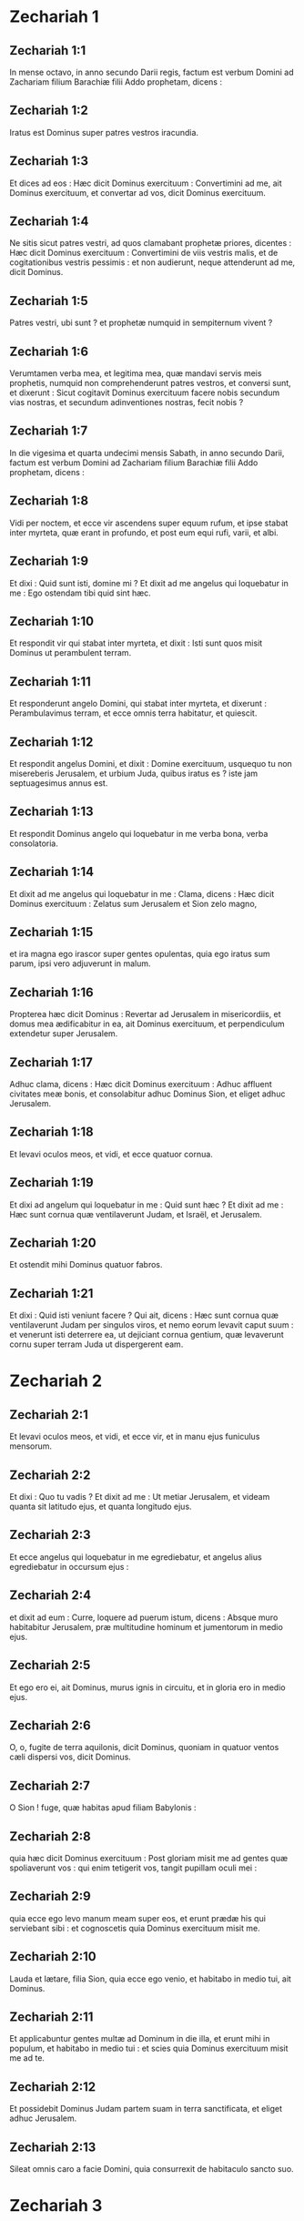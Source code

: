 * Zechariah 1

** Zechariah 1:1

In mense octavo, in anno secundo Darii regis, factum est verbum Domini ad Zachariam filium Barachiæ filii Addo prophetam, dicens :

** Zechariah 1:2

Iratus est Dominus super patres vestros iracundia.

** Zechariah 1:3

Et dices ad eos :   Hæc dicit Dominus exercituum :  Convertimini ad me, ait Dominus exercituum,  et convertar ad vos, dicit Dominus exercituum. 

** Zechariah 1:4

Ne sitis sicut patres vestri,  ad quos clamabant prophetæ priores, dicentes :  Hæc dicit Dominus exercituum :  Convertimini de viis vestris malis,  et de cogitationibus vestris pessimis :  et non audierunt, neque attenderunt ad me,  dicit Dominus. 

** Zechariah 1:5

Patres vestri, ubi sunt ?  et prophetæ numquid in sempiternum vivent ? 

** Zechariah 1:6

Verumtamen verba mea, et legitima mea,  quæ mandavi servis meis prophetis,  numquid non comprehenderunt patres vestros,  et conversi sunt, et dixerunt :  Sicut cogitavit Dominus exercituum facere nobis  secundum vias nostras, et secundum adinventiones nostras,  fecit nobis ?  

** Zechariah 1:7

In die vigesima et quarta undecimi mensis Sabath, in anno secundo Darii, factum est verbum Domini ad Zachariam filium Barachiæ filii Addo prophetam, dicens :

** Zechariah 1:8

Vidi per noctem, et ecce vir ascendens super equum rufum, et ipse stabat inter myrteta, quæ erant in profundo, et post eum equi rufi, varii, et albi.

** Zechariah 1:9

Et dixi : Quid sunt isti, domine mi ? Et dixit ad me angelus qui loquebatur in me : Ego ostendam tibi quid sint hæc.

** Zechariah 1:10

Et respondit vir qui stabat inter myrteta, et dixit : Isti sunt quos misit Dominus ut perambulent terram.

** Zechariah 1:11

Et responderunt angelo Domini, qui stabat inter myrteta, et dixerunt : Perambulavimus terram, et ecce omnis terra habitatur, et quiescit.

** Zechariah 1:12

Et respondit angelus Domini, et dixit : Domine exercituum, usquequo tu non misereberis Jerusalem, et urbium Juda, quibus iratus es ? iste jam septuagesimus annus est.

** Zechariah 1:13

Et respondit Dominus angelo qui loquebatur in me verba bona, verba consolatoria.

** Zechariah 1:14

Et dixit ad me angelus qui loquebatur in me : Clama, dicens :   Hæc dicit Dominus exercituum :  Zelatus sum Jerusalem et Sion zelo magno, 

** Zechariah 1:15

et ira magna ego irascor super gentes opulentas,  quia ego iratus sum parum,  ipsi vero adjuverunt in malum. 

** Zechariah 1:16

Propterea hæc dicit Dominus :  Revertar ad Jerusalem in misericordiis,  et domus mea ædificabitur in ea, ait Dominus exercituum,  et perpendiculum extendetur super Jerusalem.

** Zechariah 1:17

Adhuc clama, dicens :  Hæc dicit Dominus exercituum :  Adhuc affluent civitates meæ bonis,  et consolabitur adhuc Dominus Sion, et eliget adhuc Jerusalem.  

** Zechariah 1:18

Et levavi oculos meos, et vidi, et ecce quatuor cornua.

** Zechariah 1:19

Et dixi ad angelum qui loquebatur in me : Quid sunt hæc ? Et dixit ad me : Hæc sunt cornua quæ ventilaverunt Judam, et Israël, et Jerusalem.

** Zechariah 1:20

Et ostendit mihi Dominus quatuor fabros.

** Zechariah 1:21

Et dixi : Quid isti veniunt facere ? Qui ait, dicens : Hæc sunt cornua quæ ventilaverunt Judam per singulos viros, et nemo eorum levavit caput suum : et venerunt isti deterrere ea, ut dejiciant cornua gentium, quæ levaverunt cornu super terram Juda ut dispergerent eam.   

* Zechariah 2

** Zechariah 2:1

Et levavi oculos meos, et vidi, et ecce vir, et in manu ejus funiculus mensorum.

** Zechariah 2:2

Et dixi : Quo tu vadis ? Et dixit ad me : Ut metiar Jerusalem, et videam quanta sit latitudo ejus, et quanta longitudo ejus.

** Zechariah 2:3

Et ecce angelus qui loquebatur in me egrediebatur, et angelus alius egrediebatur in occursum ejus :

** Zechariah 2:4

et dixit ad eum : Curre, loquere ad puerum istum, dicens : Absque muro habitabitur Jerusalem, præ multitudine hominum et jumentorum in medio ejus.

** Zechariah 2:5

Et ego ero ei, ait Dominus, murus ignis in circuitu, et in gloria ero in medio ejus.  

** Zechariah 2:6

O, o, fugite de terra aquilonis, dicit Dominus,  quoniam in quatuor ventos cæli dispersi vos, dicit Dominus. 

** Zechariah 2:7

O Sion ! fuge, quæ habitas apud filiam Babylonis : 

** Zechariah 2:8

quia hæc dicit Dominus exercituum :  Post gloriam misit me ad gentes quæ spoliaverunt vos :  qui enim tetigerit vos, tangit pupillam oculi mei : 

** Zechariah 2:9

quia ecce ego levo manum meam super eos,  et erunt prædæ his qui serviebant sibi :  et cognoscetis quia Dominus exercituum misit me. 

** Zechariah 2:10

Lauda et lætare, filia Sion, quia ecce ego venio,  et habitabo in medio tui, ait Dominus. 

** Zechariah 2:11

Et applicabuntur gentes multæ ad Dominum in die illa,  et erunt mihi in populum,  et habitabo in medio tui :  et scies quia Dominus exercituum misit me ad te. 

** Zechariah 2:12

Et possidebit Dominus Judam partem suam in terra sanctificata,  et eliget adhuc Jerusalem. 

** Zechariah 2:13

Sileat omnis caro a facie Domini,  quia consurrexit de habitaculo sancto suo.  

* Zechariah 3

** Zechariah 3:1

Et ostendit mihi Dominus Jesum sacerdotem magnum, stantem coram angelo Domini : et Satan stabat a dextris ejus ut adversaretur ei.

** Zechariah 3:2

Et dixit Dominus ad Satan : Increpet Dominus in te, Satan ! et increpet Dominus in te, qui elegit Jerusalem ! numquid non iste torris est erutus de igne ?

** Zechariah 3:3

Et Jesus erat indutus vestibus sordidis, et stabat ante faciem angeli.

** Zechariah 3:4

Qui respondit, et ait ad eos qui stabant coram se, dicens : Auferte vestimenta sordida ab eo. Et dixit ad eum : Ecce abstuli a te iniquitatem tuam, et indui te mutatoriis.

** Zechariah 3:5

Et dixit : Ponite cidarim mundam super caput ejus. Et posuerunt cidarim mundam super caput ejus, et induerunt eum vestibus : et angelus Domini stabat.

** Zechariah 3:6

Et contestabatur angelus Domini Jesum, dicens :  

** Zechariah 3:7

Hæc dicit Dominus exercituum :  Si in viis meis ambulaveris,  et custodiam meam custodieris,  tu quoque judicabis domum meam,  et custodies atria mea,  et dabo tibi ambulantes de his qui nunc hic assistunt. 

** Zechariah 3:8

Audi, Jesu sacerdos magne,  tu et amici tui, qui habitant coram te,  quia viri portendentes sunt :  ecce enim ego adducam servum meum Orientem. 

** Zechariah 3:9

Quia ecce lapis quem dedi coram Jesu :  super lapidem unum septem oculi sunt :  ecce ego cælabo sculpturam ejus, ait Dominus exercituum,  et auferam iniquitatem terræ illius in die una. 

** Zechariah 3:10

In die illa, dicit Dominus exercituum,  vocabit vir amicum suum subter vitem et subter ficum.  

* Zechariah 4

** Zechariah 4:1

Et reversus est angelus qui loquebatur in me, et suscitavit me quasi virum qui suscitatur de somno suo.

** Zechariah 4:2

Et dixit ad me : Quid tu vides ? Et dixi : Vidi, et ecce candelabrum aureum totum, et lampas ejus super caput ipsius, et septem lucernæ ejus super illud, et septem infusoria lucernis quæ erant super caput ejus.

** Zechariah 4:3

Et duæ olivæ super illud : una a dextris lampadis, et una a sinistris ejus.

** Zechariah 4:4

Et respondi, et aio ad angelum qui loquebatur in me, dicens : Quid sunt hæc, domine mi ?

** Zechariah 4:5

Et respondit angelus qui loquebatur in me, et dixit ad me : Numquid nescis quid sunt hæc ? Et dixi : Non, domine mi.

** Zechariah 4:6

Et respondit, et ait ad me, dicens : Hoc est verbum Domini ad Zorobabel, dicens : Non in exercitu, nec in robore, sed in spiritu meo, dicit Dominus exercituum.

** Zechariah 4:7

Quis tu, mons magne, coram Zorobabel ? In planum : et educet lapidem primarium, et exæquabit gratiam gratiæ ejus.

** Zechariah 4:8

Et factum est verbum Domini ad me, dicens :

** Zechariah 4:9

Manus Zorobabel fundaverunt domum istam, et manus ejus perficient eam : et scietis quia Dominus exercituum misit me ad vos.

** Zechariah 4:10

Quis enim despexit dies parvos ? Et lætabuntur, et videbunt lapidem stanneum in manu Zorobabel. Septem isti oculi sunt Domini, qui discurrunt in universam terram.

** Zechariah 4:11

Et respondi, et dixi ad eum : Quid sunt duæ olivæ istæ, ad dexteram candelabri, et ad sinistram ejus ?

** Zechariah 4:12

Et respondi secundo, et dixi ad eum : Quid sunt duæ spicæ olivarum quæ sunt juxta duo rostra aurea in quibus sunt suffusoria ex auro ?

** Zechariah 4:13

Et ait ad me, dicens : Numquid nescis quid sunt hæc ? Et dixi : Non, domine mi.

** Zechariah 4:14

Et dixit : Isti sunt duo filii olei, qui assistunt Dominatori universæ terræ.   

* Zechariah 5

** Zechariah 5:1

Et conversus sum, et levavi oculos meos, et vidi, et ecce volumen volans.

** Zechariah 5:2

Et dixit ad me : Quid tu vides ? Et dixi : Ego video volumen volans : longitudo ejus viginti cubitorum, et latitudo ejus decem cubitorum.

** Zechariah 5:3

Et dixit ad me : Hæc est maledictio quæ egreditur super faciem omnis terræ : quia omnis fur, sicut ibi scriptum est, judicabitur, et omnis jurans ex hoc similiter judicabitur.

** Zechariah 5:4

Educam illud, dicit Dominus exercituum : et veniet ad domum furis, et ad domum jurantis in nomine meo mendaciter : et commorabitur in medio domus ejus, et consumet eam, et ligna ejus, et lapides ejus.  

** Zechariah 5:5

Et egressus est angelus qui loquebatur in me, et dixit ad me : Leva oculos tuos, et vide quid est hoc quod egreditur.

** Zechariah 5:6

Et dixi : Quidnam est ? Et ait : Hæc est amphora egrediens. Et dixit : Hæc est oculus eorum in universa terra.

** Zechariah 5:7

Et ecce talentum plumbi portabatur, et ecce mulier una sedens in medio amphoræ.

** Zechariah 5:8

Et dixit : Hæc est impietas. Et projecit eam in medio amphoræ, et misit massam plumbeam in os ejus.

** Zechariah 5:9

Et levavi oculos meos, et vidi : et ecce duæ mulieres egredientes : et spiritus in alis earum, et habebant alas quasi alas milvi, et levaverunt amphoram inter terram et cælum.

** Zechariah 5:10

Et dixi ad angelum qui loquebatur in me : Quo istæ deferunt amphoram ?

** Zechariah 5:11

Et dixit ad me : Ut ædificetur ei domus in terra Sennaar, et stabiliatur, et ponatur ibi super basem suam.   

* Zechariah 6

** Zechariah 6:1

Et conversus sum, et levavi oculos meos, et vidi : et ecce quatuor quadrigæ egredientes de medio duorum montium : et montes, montes ærei.

** Zechariah 6:2

In quadriga prima equi rufi, et in quadriga secunda equi nigri,

** Zechariah 6:3

et in quadriga tertia equi albi, et in quadriga quarta equi varii et fortes.

** Zechariah 6:4

Et respondi, et dixi ad angelum qui loquebatur in me : Quid sunt hæc, domine mi ?

** Zechariah 6:5

Et respondit angelus, et ait ad me : Isti sunt quatuor venti cæli, qui egrediuntur ut stent coram Dominatore omnis terræ.

** Zechariah 6:6

In qua erant equi nigri, egrediebantur in terram aquilonis : et albi egressi sunt post eos, et varii egressi sunt ad terram austri.

** Zechariah 6:7

Qui autem erant robustissimi, exierunt, et quærebant ire et discurrere per omnem terram. Et dixit : Ite, perambulate terram : et perambulaverunt terram.

** Zechariah 6:8

Et vocavit me, et locutus est ad me, dicens : Ecce qui egrediuntur in terram aquilonis, requiescere fecerunt spiritum meum in terra aquilonis.  

** Zechariah 6:9

Et factum est verbum Domini ad me, dicens :

** Zechariah 6:10

Sume a transmigratione, ab Holdai, et a Tobia, et ab Idaia : et venies tu in die illa, et intrabis domum Josiæ filii Sophoniæ, qui venerunt de Babylone.

** Zechariah 6:11

Et sumes aurum et argentum, et facies coronas, et pones in capite Jesu filii Josedec, sacerdotis magni :

** Zechariah 6:12

et loqueris ad eum, dicens : Hæc ait Dominus exercituum, dicens : Ecce vir, Oriens nomen ejus, et subter eum orietur, et ædificabit templum Domino.

** Zechariah 6:13

Et ipse exstruet templum Domino : et ipse portabit gloriam, et sedebit, et dominabitur super solio suo : et erit sacerdos super solio suo, et consilium pacis erit inter illos duos.

** Zechariah 6:14

Et coronæ erunt Helem, et Tobiæ, et Idaiæ, et Hem filio Sophoniæ, memoriale in templo Domini.

** Zechariah 6:15

Et qui procul sunt, venient, et ædificabunt in templo Domini : et scietis quia Dominus exercituum misit me ad vos. Erit autem hoc, si auditu audieritis vocem Domini Dei vestri.   

* Zechariah 7

** Zechariah 7:1

Et factum est in anno quarto Darii regis, factum est verbum Domini ad Zachariam, in quarta mensis noni, qui est Casleu.

** Zechariah 7:2

Et miserunt ad domum Dei Sarasar et Rogommelech, et viri qui erant cum eo, ad deprecandam faciem Domini :

** Zechariah 7:3

ut dicerent sacerdotibus domus Domini exercituum, et prophetis, loquentes : Numquid flendum est mihi in quinto mense, vel sanctificare me debeo, sicut jam feci multis annis ?

** Zechariah 7:4

Et factum est verbum Domini exercituum ad me, dicens :

** Zechariah 7:5

Loquere ad omnem populum terræ, et ad sacerdotes, dicens : Cum jejunaretis, et plangeretis in quinto et septimo per hos septuaginta annos, numquid jejunium jejunastis mihi ?

** Zechariah 7:6

et cum comedistis et bibistis, numquid non vobis comedistis et vobismetipsis bibistis ?

** Zechariah 7:7

numquid non sunt verba quæ locutus est Dominus in manu prophetarum priorum, cum adhuc Jerusalem habitaretur ut esset opulenta, ipsa et urbes in circuitu ejus, et ad austrum, et in campestribus habitaretur ?

** Zechariah 7:8

Et factum est verbum Domini ad Zachariam, dicens :

** Zechariah 7:9

Hæc ait Dominus exercituum, dicens : Judicium verum judicate, et misericordiam et miserationes facite, unusquisque cum fratre suo.

** Zechariah 7:10

Et viduam, et pupillum, et advenam, et pauperem nolite calumniari : et malum vir fratri suo non cogitet in corde suo.

** Zechariah 7:11

Et noluerunt attendere, et averterunt scapulam recedentem, et aures suas aggravaverunt ne audirent.

** Zechariah 7:12

Et cor suum posuerunt ut adamantem, ne audirent legem, et verba quæ misit Dominus exercituum in spiritu suo per manum prophetarum priorum : et facta est indignatio magna a Domino exercituum.

** Zechariah 7:13

Et factum est sicut locutus est, et non audierunt : sic clamabunt et non exaudiam, dicit Dominus exercituum.

** Zechariah 7:14

Et dispersi eos per omnia regna quæ nesciunt : et terra desolata est ab eis, eo quod non esset transiens et revertens : et posuerunt terram desiderabilem in desertum.   

* Zechariah 8

** Zechariah 8:1

Et factum est verbum Domini exercituum, dicens :

** Zechariah 8:2

Hæc dicit Dominus exercituum : Zelatus sum Sion zelo magno, et indignatione magna zelatus sum eam.

** Zechariah 8:3

Hæc dicit Dominus exercituum : Reversus sum ad Sion, et habitabo in medio Jerusalem : et vocabitur Jerusalem civitas veritatis, et mons Domini exercituum mons sanctificatus.

** Zechariah 8:4

Hæc dicit Dominus exercituum : Adhuc habitabunt senes et anus in plateis Jerusalem, et viri baculus in manu ejus præ multitudine dierum.

** Zechariah 8:5

Et plateæ civitatis complebuntur infantibus et puellis, ludentibus in plateis ejus.

** Zechariah 8:6

Hæc dicit Dominus exercituum : Si videbitur difficile in oculis reliquiarum populi hujus in diebus illis, numquid in oculis meis difficile erit ? dicit Dominus exercituum.

** Zechariah 8:7

Hæc dicit Dominus exercituum : Ecce ego salvabo populum meum de terra orientis et de terra occasus solis.

** Zechariah 8:8

Et adducam eos, et habitabunt in medio Jerusalem : et erunt mihi in populum, et ego ero eis in Deum, in veritate et in justitia.  

** Zechariah 8:9

Hæc dicit Dominus exercituum : Confortentur manus vestræ, qui auditis in his diebus sermones istos per os prophetarum, in die qua fundata est domus Domini exercituum, ut templum ædificaretur.

** Zechariah 8:10

Siquidem ante dies illos merces hominum non erat, nec merces jumentorum erat : neque introëunti, neque exeunti erat pax præ tribulatione : et dimisi omnes homines, unumquemque contra proximum suum.

** Zechariah 8:11

Nunc autem non juxta dies priores ego faciam reliquiis populi hujus, dicit Dominus exercituum,

** Zechariah 8:12

sed semen pacis erit : vinea dabit fructum suum, et terra dabit germen suum, et cæli dabunt rorem suum : et possidere faciam reliquias populi hujus universa hæc.

** Zechariah 8:13

Et erit : sicut eratis maledictio in gentibus, domus Juda et domus Israël, sic salvabo vos, et eritis benedictio. Nolite timere ; confortentur manus vestræ.

** Zechariah 8:14

Quia hæc dicit Dominus exercituum : Sicut cogitavi ut affligerem vos, cum ad iracundiam provocassent patres vestri me, dicit Dominus,

** Zechariah 8:15

et non sum misertus : sic conversus cogitavi, in diebus istis, ut benefaciam domui Juda et Jerusalem. Nolite timere.

** Zechariah 8:16

Hæc sunt ergo verba quæ facietis : loquimini veritatem unusquisque cum proximo suo : veritatem et judicium pacis judicate in portis vestris.

** Zechariah 8:17

Et unusquisque malum contra amicum suum ne cogitetis in cordibus vestris, et juramentum mendax ne diligatis : omnia enim hæc sunt quæ odi, dicit Dominus.  

** Zechariah 8:18

Et factum est verbum Domini exercituum ad me, dicens :

** Zechariah 8:19

Hæc dicit Dominus exercituum : Jejunium quarti, et jejunium quinti, et jejunium septimi, et jejunium decimi erit domui Juda in gaudium et lætitiam et in solemnitates præclaras. Veritatem tantum et pacem diligite.

** Zechariah 8:20

Hæc dicit Dominus exercituum, usquequo veniant populi et habitent in civitatibus multis :

** Zechariah 8:21

et vadant habitatores, unus ad alterum, dicentes : Eamus, et deprecemur faciem Domini, et quæramus Dominum exercituum : vadam etiam ego.

** Zechariah 8:22

Et venient populi multi, et gentes robustæ, ad quærendum Dominum exercituum in Jerusalem, et deprecandam faciem Domini.

** Zechariah 8:23

Hæc dicit Dominus exercituum : In diebus illis, in quibus apprehendent decem homines ex omnibus linguis gentium, et apprehendent fimbriam viri Judæi, dicentes : Ibimus vobiscum : audivimus enim quoniam Deus vobiscum est.  

* Zechariah 9

** Zechariah 9:1

Onus verbi Domini in terra Hadrach  et Damasci requiei ejus,  quia Domini est oculus hominis et omnium tribuum Israël. 

** Zechariah 9:2

Emath quoque in terminis ejus, et Tyrus, et Sidon :  assumpserunt quippe sibi sapientiam valde. 

** Zechariah 9:3

Et ædificavit Tyrus munitionem suam,  et coacervavit argentum quasi humum,  et aurum ut lutum platearum. 

** Zechariah 9:4

Ecce Dominus possidebit eam :  et percutiet in mari fortitudinem ejus,  et hæc igni devorabitur. 

** Zechariah 9:5

Videbit Ascalon, et timebit,  et Gaza, et dolebit nimis,  et Accaron, quoniam confusa est spes ejus :  et peribit rex de Gaza,  et Ascalon non habitabitur. 

** Zechariah 9:6

Et sedebit separator in Azoto,  et disperdam superbiam Philisthinorum. 

** Zechariah 9:7

Et auferam sanguinem ejus de ore ejus,  et abominationes ejus de medio dentium ejus :  et relinquetur etiam ipse Deo nostro,  et erit quasi dux in Juda,  et Accaron quasi Jebusæus. 

** Zechariah 9:8

Et circumdabo domum meam  ex his qui militant mihi euntes et revertentes :  et non transibit super eos ultra exactor,  quia nunc vidi in oculis meis. 

** Zechariah 9:9

Exsulta satis, filia Sion ;  jubila, filia Jerusalem :  ecce rex tuus veniet tibi justus, et salvator :  ipse pauper, et ascendens super asinam  et super pullum filium asinæ. 

** Zechariah 9:10

Et disperdam quadrigam ex Ephraim,  et equum de Jerusalem,  et dissipabitur arcus belli :  et loquetur pacem gentibus,  et potestas ejus a mari usque ad mare,  et a fluminibus usque ad fines terræ. 

** Zechariah 9:11

Tu quoque in sanguine testamenti tui  emisisti vinctos tuos de lacu in quo non est aqua. 

** Zechariah 9:12

Convertimini ad munitionem, vincti spei :  hodie quoque annuntians duplicia reddam tibi. 

** Zechariah 9:13

Quoniam extendi mihi Judam quasi arcum :  implevi Ephraim :  et suscitabo filios tuos, Sion,  super filios tuos, Græcia :  et ponam te quasi gladium fortium. 

** Zechariah 9:14

Et Dominus Deus super eos videbitur,  et exibit ut fulgur jaculum ejus :  et Dominus Deus in tuba canet,  et vadet in turbine austri. 

** Zechariah 9:15

Dominus exercituum proteget eos :  et devorabunt, et subjicient lapidibus fundæ :  et bibentes inebriabuntur quasi a vino,  et replebuntur ut phialæ,  et quasi cornua altaris. 

** Zechariah 9:16

Et salvabit eos Dominus Deus eorum in die illa,  ut gregem populi sui,  quia lapides sancti elevabuntur super terram ejus. 

** Zechariah 9:17

Quid enim bonum ejus est,  et quid pulchrum ejus,  nisi frumentum electorum,  et vinum germinans virgines ?  

* Zechariah 10

** Zechariah 10:1

Petite a Domino pluviam in tempore serotino,  et Dominus faciet nives :  et pluviam imbris dabit eis,  singulis herbam in agro. 

** Zechariah 10:2

Quia simulacra locuta sunt inutile,  et divini viderunt mendacium :  et somniatores locuti sunt frustra,  vane consolabantur :  idcirco abducti sunt quasi grex :  affligentur, quia non est eis pastor. 

** Zechariah 10:3

Super pastores iratus est furor meus,  et super hircos visitabo :  quia visitavit Dominus exercituum gregem suum, domum Juda,  et posuit eos quasi equum gloriæ suæ in bello. 

** Zechariah 10:4

Ex ipso angulus, ex ipso paxillus,  ex ipso arcus prælii,  ex ipso egredietur omnis exactor simul. 

** Zechariah 10:5

Et erunt quasi fortes conculcantes lutum viarum in prælio,  et bellabunt, quia Dominus cum eis :  et confundentur ascensores equorum. 

** Zechariah 10:6

Et confortabo domum Juda,  et domum Joseph salvabo :  et convertam eos, quia miserebor eorum :  et erunt sicut fuerunt quando non projeceram eos :  ego enim Dominus Deus eorum, et exaudiam eos. 

** Zechariah 10:7

Et erunt quasi fortes Ephraim,  et lætabitur cor eorum quasi a vino :  et filii eorum videbunt, et lætabuntur,  et exsultabit cor eorum in Domino. 

** Zechariah 10:8

Sibilabo eis, et congregabo illos,  quia redemi eos :  et multiplicabo eos sicut ante fuerant multiplicati. 

** Zechariah 10:9

Et seminabo eos in populis,  et de longe recordabuntur mei :  et vivent cum filiis suis, et revertentur. 

** Zechariah 10:10

Et reducam eos de terra Ægypti,  et de Assyriis congregabo eos,  et ad terram Galaad et Libani adducam eos,  et non invenietur eis locus : 

** Zechariah 10:11

et transibit in maris freto,  et percutiet in mari fluctus,  et confundentur omnia profunda fluminis :  et humiliabitur superbia Assur,  et sceptrum Ægypti recedet. 

** Zechariah 10:12

Confortabo eos in Domino,  et in nomine ejus ambulabunt, dicit Dominus.  

* Zechariah 11

** Zechariah 11:1

Aperi, Libane, portas tuas,  et comedat ignis cedros tuas. 

** Zechariah 11:2

Ulula, abies, quia cecidit cedrus,  quoniam magnifici vastati sunt :  ululate, quercus Basan,  quoniam succisus est saltus munitus. 

** Zechariah 11:3

Vox ululatus pastorum,  quia vastata est magnificentia eorum :  vox rugitus leonum,  quoniam vastata est superbia Jordanis.  

** Zechariah 11:4

Hæc dicit Dominus Deus meus : Pasce pecora occisionis,

** Zechariah 11:5

quæ qui possederant occidebant, et non dolebant, et vendebant ea, dicentes : Benedictus Dominus ! divites facti sumus : et pastores eorum non parcebant eis.

** Zechariah 11:6

Et ego non parcam ultra super habitantes terram, dicit Dominus : ecce ego tradam homines, unumquemque in manu proximi sui, et in manu regis sui : et concident terram, et non eruam de manu eorum.

** Zechariah 11:7

Et pascam pecus occisionis propter hoc, o pauperes gregis ! et assumpsi mihi duas virgas : unam vocavi Decorem, et alteram vocavi Funiculum : et pavi gregem.

** Zechariah 11:8

Et succidi tres pastores in mense uno, et contracta est anima mea in eis, siquidem et anima eorum variavit in me.

** Zechariah 11:9

Et dixi : Non pascam vos : quod moritur, moriatur, et quod succiditur, succidatur : et reliqui devorent unusquisque carnem proximi sui.

** Zechariah 11:10

Et tuli virgam meam quæ vocabatur Decus, et abscidi eam, ut irritum facerem fœdus meum quod percussi cum omnibus populis.

** Zechariah 11:11

Et in irritum deductum est in die illa : et cognoverunt sic pauperes gregis, qui custodiunt mihi, quia verbum Domini est.

** Zechariah 11:12

Et dixi ad eos : Si bonum est in oculis vestris, afferte mercedem meam : et si non, quiescite. Et appenderunt mercedem meam triginta argenteos.

** Zechariah 11:13

Et dixit Dominus ad me : Projice illud ad statuarium, decorum pretium quo appretiatus sum ab eis. Et tuli triginta argenteos, et projeci illos in domum Domini, ad statuarium.

** Zechariah 11:14

Et præcidi virgam meam secundam, quæ appellabatur Funiculus, ut dissolverem germanitatem inter Judam et Israël.

** Zechariah 11:15

Et dixit Dominus ad me : Adhuc sume tibi vasa pastoris stulti.

** Zechariah 11:16

Quia ecce ego suscitabo pastorem in terra, qui derelicta non visitabit, dispersum non quæret, et contritum non sanabit, et id quod stat non enutriet, et carnes pinguium comedet, et ungulas eorum dissolvet.

** Zechariah 11:17

O pastor, et idolum derelinquens gregem : gladius super brachium ejus, et super oculum dextrum ejus : brachium ejus ariditate siccabitur, et oculus dexter ejus tenebrescens obscurabitur.   

* Zechariah 12

** Zechariah 12:1

Onus verbi Domini super Israël.   Dicit Dominus extendens cælum, et fundans terram,  et fingens spiritum hominis in eo : 

** Zechariah 12:2

Ecce ego ponam Jerusalem superliminare crapulæ  omnibus populis in circuitu :  sed et Juda erit in obsidione contra Jerusalem. 

** Zechariah 12:3

Et erit : in die illa ponam Jerusalem lapidem oneris cunctis populis :  omnes qui levabunt eam concisione lacerabuntur,  et colligentur adversus eam omnia regna terræ. 

** Zechariah 12:4

In die illa, dicit Dominus,  percutiam omnem equum in stuporem,  et ascensorem ejus in amentiam :  et super domum Juda aperiam oculos meos,  et omnem equum populorum percutiam cæcitate. 

** Zechariah 12:5

Et dicent duces Juda in corde suo :  Confortentur mihi habitatores Jerusalem  in Domino exercituum, Deo eorum ! 

** Zechariah 12:6

In die illa ponam duces Juda  sicut caminum ignis in lignis,  et sicut facem ignis in fœno :  et devorabunt ad dexteram et ad sinistram omnes populos in circuitu,  et habitabitur Jerusalem rursus in loco suo in Jerusalem. 

** Zechariah 12:7

Et salvabit Dominus tabernacula Juda, sicut in principio,  ut non magnifice glorietur domus David,  et gloria habitantium Jerusalem contra Judam. 

** Zechariah 12:8

In die illa proteget Dominus habitatores Jerusalem :  et erit qui offenderit ex eis in die illa quasi David,  et domus David quasi Dei,  sicut angelus Domini in conspectu eorum. 

** Zechariah 12:9

Et erit in die illa :  quæram conterere omnes gentes quæ veniunt contra Jerusalem. 

** Zechariah 12:10

Et effundam super domum David  et super habitatores Jerusalem  spiritum gratiæ et precum :  et aspicient ad me quem confixerunt,  et plangent eum planctu quasi super unigenitum,  et dolebunt super eum,  ut doleri solet in morte primogeniti. 

** Zechariah 12:11

In die illa, magnus erit planctus in Jerusalem,  sicut planctus Adadremmon in campo Mageddon. 

** Zechariah 12:12

Et planget terra : familiæ et familiæ seorsum :  familiæ domus David seorsum, et mulieres eorum seorsum : 

** Zechariah 12:13

familiæ domus Nathan seorsum, et mulieres eorum seorsum :  familiæ domus Levi seorsum, et mulieres eorum seorsum :  familiæ Semei seorsum, et mulieres eorum seorsum : 

** Zechariah 12:14

omnes familiæ reliquæ,  familiæ et familiæ seorsum, et mulieres eorum seorsum.  

* Zechariah 13

** Zechariah 13:1

In die illa erit fons patens domui David et habitantibus Jerusalem,  in ablutionem peccatoris et menstruatæ. 

** Zechariah 13:2

Et erit in die illa, dicit Dominus exercituum :  disperdam nomina idolorum de terra,  et non memorabuntur ultra :  et pseudoprophetas, et spiritum immundum auferam de terra. 

** Zechariah 13:3

Et erit : cum prophetaverit quispiam ultra,  dicent ei pater ejus et mater ejus, qui genuerunt eum :  Non vives, quia mendacium locutus es in nomine Domini :  et configent eum pater ejus et mater ejus, genitores ejus,  cum prophetaverit. 

** Zechariah 13:4

Et erit : in die illa confundentur prophetæ,  unusquisque ex visione sua cum prophetaverit :  nec operientur pallio saccino, ut mentiantur : 

** Zechariah 13:5

sed dicet : Non sum propheta :  homo agricola ego sum,  quoniam Adam exemplum meum ab adolescentia mea. 

** Zechariah 13:6

Et dicetur ei : Quid sunt plagæ istæ in medio manuum tuarum ?  Et dicet : His plagatus sum in domo eorum qui diligebant me.  

** Zechariah 13:7

Framea, suscitare super pastorem meum, et super virum cohærentem mihi, dicit Dominus exercituum : percute pastorem, et dispergentur oves : et convertam manum meam ad parvulos.

** Zechariah 13:8

Et erunt in omni terra, dicit Dominus : partes duæ in ea dispergentur, et deficient : et tertia pars relinquetur in ea.

** Zechariah 13:9

Et ducam tertiam partem per ignem, et uram eos sicut uritur argentum, et probabo eos sicut probatur aurum. Ipse vocabit nomen meum, et ego exaudiam eum. Dicam : Populus meus es : et ipse dicet : Dominus Deus meus.   

* Zechariah 14

** Zechariah 14:1

Ecce venient dies Domini, et dividentur spolia tua in medio tui.

** Zechariah 14:2

Et congregabo omnes gentes ad Jerusalem in prælium : et capietur civitas, et vastabuntur domus, et mulieres violabuntur : et egredietur media pars civitatis in captivitatem, et reliquum populi non auferetur ex urbe.

** Zechariah 14:3

Et egredietur Dominus, et præliabitur contra gentes illas, sicut præliatus est in die certaminis.

** Zechariah 14:4

Et stabunt pedes ejus in die illa super montem Olivarum, qui est contra Jerusalem ad orientem : et scindetur mons Olivarum ex media parte sui ad orientem et ad occidentem, prærupto grandi valde : et separabitur medium montis ad aquilonem, et medium ejus ad meridiem.

** Zechariah 14:5

Et fugietis ad vallem montium eorum, quoniam conjungetur vallis montium usque ad proximum : et fugietis sicut fugistis a facie terræmotus in diebus Oziæ regis Juda : et veniet Dominus Deus meus, omnesque sancti cum eo.

** Zechariah 14:6

Et erit in die illa : non erit lux, sed frigus et gelu.

** Zechariah 14:7

Et erit dies una quæ nota est Domino, non dies neque nox : et in tempore vesperi erit lux.

** Zechariah 14:8

Et erit in die illa : exibunt aquæ vivæ de Jerusalem : medium earum ad mare orientale, et medium earum ad mare novissimum : in æstate et in hieme erunt.

** Zechariah 14:9

Et erit Dominus rex super omnem terram : in die illa erit Dominus unus, et erit nomen ejus unum.

** Zechariah 14:10

Et revertetur omnis terra usque ad desertum, de colle Remmon ad austrum Jerusalem : et exaltabitur, et habitabit in loco suo, a porta Benjamin usque ad locum portæ prioris, et usque ad portam angulorum, et a turre Hananeel usque ad torcularia regis.

** Zechariah 14:11

Et habitabunt in ea, et anathema non erit amplius, sed sedebit Jerusalem secura.  

** Zechariah 14:12

Et hæc erit plaga qua percutiet Dominus omnes gentes quæ pugnaverunt adversus Jerusalem : tabescet caro uniuscujusque stantis super pedes suos : et oculi ejus contabescent in foraminibus suis, et lingua eorum contabescet in ore suo.

** Zechariah 14:13

In die illa erit tumultus Domini magnus in eis : et apprehendet vir manum proximi sui, et conseretur manus ejus super manum proximi sui.

** Zechariah 14:14

Sed et Judas pugnabit adversus Jerusalem : et congregabuntur divitiæ omnium gentium in circuitu, aurum, et argentum, et vestes multæ satis.

** Zechariah 14:15

Et sic erit ruina equi, et muli, et cameli, et asini, et omnium jumentorum quæ fuerint in castris illis, sicut ruina hæc.

** Zechariah 14:16

Et omnes qui reliqui fuerint de universis gentibus quæ venerunt contra Jerusalem, ascendent ab anno in annum ut adorent regem, Dominum exercituum, et celebrent festivitatem tabernaculorum.

** Zechariah 14:17

Et erit : qui non ascenderit de familiis terræ ad Jerusalem ut adoret regem, Dominum exercituum, non erit super eos imber.

** Zechariah 14:18

Quod etsi familia Ægypti non ascenderit et non venerit, nec super eos erit : sed erit ruina, qua percutiet Dominus omnes gentes quæ non ascenderint ad celebrandam festivitatem tabernaculorum.

** Zechariah 14:19

Hoc erit peccatum Ægypti, et hoc peccatum omnium gentium quæ non ascenderint ad celebrandam festivitatem tabernaculorum.

** Zechariah 14:20

In die illa, erit quod super frenum equi est, sanctum Domino : et erunt lebetes in domo Domini quasi phialæ coram altari.

** Zechariah 14:21

Et erit omnis lebes in Jerusalem et in Juda sanctificatus Domino exercituum : et venient omnes immolantes, et sument ex eis, et coquent in eis : et non erit mercator ultra in domo Domini exercituum in die illo.    


